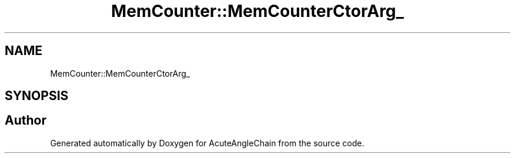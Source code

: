 .TH "MemCounter::MemCounterCtorArg_" 3 "Sun Jun 3 2018" "AcuteAngleChain" \" -*- nroff -*-
.ad l
.nh
.SH NAME
MemCounter::MemCounterCtorArg_
.SH SYNOPSIS
.br
.PP


.SH "Author"
.PP 
Generated automatically by Doxygen for AcuteAngleChain from the source code\&.
